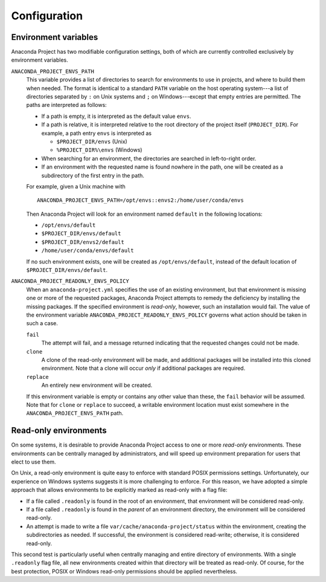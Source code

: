 =============
Configuration
=============

Environment variables
---------------------

Anaconda Project has two modifiable configuration settings, both of which
are currently controlled exclusively by environment variables.

``ANACONDA_PROJECT_ENVS_PATH``
  This variable provides a list of directories to search for environments
  to use in projects, and where to build them when needed. The format
  is identical to a standard ``PATH`` variable on the host
  operating system---a list of directories separated by ``:`` on Unix systems
  and ``;`` on Windows---except that empty entries are permitted. The paths
  are interpreted as follows:

  * If a path is empty, it is interpreted as the default value ``envs``.  
  * If a path is relative, it is interpreted relative to the root directory
    of the project itself (``PROJECT_DIR``). For example, a path entry
    ``envs`` is interpreted as

    * ``$PROJECT_DIR/envs`` (Unix)
    * ``%PROJECT_DIR%\envs`` (Windows)

  * When searching for an environment, the directories are searched in
    left-to-right order.
  * If an environment with the requested name is found nowhere in the path, 
    one will be created as a subdirectory of the first entry in the path.

  For example, given a Unix machine with
  
  ::

      ANACONDA_PROJECT_ENVS_PATH=/opt/envs::envs2:/home/user/conda/envs

  Then Anaconda Project will look for an environment named ``default``
  in the following locations:
  
  * ``/opt/envs/default``
  * ``$PROJECT_DIR/envs/default``
  * ``$PROJECT_DIR/envs2/default``
  * ``/home/user/conda/envs/default``

  If no such environment exists, one will be created as ``/opt/envs/default``,
  instead of the default location of ``$PROJECT_DIR/envs/default``.

``ANACONDA_PROJECT_READONLY_ENVS_POLICY``
  When an ``anaconda-project.yml`` specifies the use of an existing environment,
  but that environment is missing one or more of the requested packages,
  Anaconda Project attempts to remedy the deficiency by installing the missing
  packages. If the specified environment is *read-only*, however, such an
  installation would fail. The value of the environment variable
  ``ANACONDA_PROJECT_READONLY_ENVS_POLICY`` governs what action should be
  taken in such a case.

  ``fail``
    The attempt will fail, and a message returned indicating that the requested
    changes could not be made.

  ``clone``
    A clone of the read-only environment will be made, and additional packages
    will be installed into this cloned environment. Note that a clone will occur
    *only* if additional packages are required.

  ``replace``
    An entirely new environment will be created.

  If this environment variable is empty or contains any other value than these,
  the ``fail`` behavior will be assumed. Note that for ``clone`` or ``replace``
  to succeed, a writable environment location must exist somewhere in the
  ``ANACONDA_PROJECT_ENVS_PATH`` path.


Read-only environments
----------------------

On some systems, it is desirable to provide Anaconda Project access to one
or more *read-only* environments. These environments can be centrally
managed by administrators, and will speed up environment preparation
for users that elect to use them.

On Unix, a read-only environment is quite easy to enforce with standard
POSIX permissions settings. Unfortunately, our experience on Windows
systems suggests it is more challenging to enforce. For this reason,
we have adopted a simple approach that allows environments to be
explicitly marked as read-only with a flag file:

- If a file called ``.readonly`` is found in the root of an environment,
  that environment will be considered read-only.
- If a file called ``.readonly`` is found in the *parent* of an environment
  directory, the environment will be considered read-only.
- An attempt is made to write a file ``var/cache/anaconda-project/status``
  within the environment, creating the subdirectories as needed. If
  successful, the environment is considered read-write; otherwise, it
  is considered read-only.

This second test is particularly useful when centrally managing and entire
directory of environments. With a single ``.readonly`` flag file, all new
environments created within that directory will be treated as read-only.
Of course, for the best protection, POSIX or Windows read-only permissions
should be applied nevertheless.

